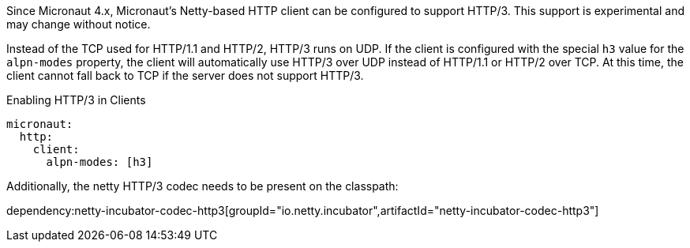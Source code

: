 Since Micronaut 4.x, Micronaut's Netty-based HTTP client can be configured to support HTTP/3. This support is experimental and may change without notice.

Instead of the TCP used for HTTP/1.1 and HTTP/2, HTTP/3 runs on UDP. If the client is configured with the special `h3` value for the `alpn-modes` property, the client will automatically use HTTP/3 over UDP instead of HTTP/1.1 or HTTP/2 over TCP. At this time, the client cannot fall back to TCP if the server does not support HTTP/3.

.Enabling HTTP/3 in Clients
[source,yaml]
----
micronaut:
  http:
    client:
      alpn-modes: [h3]
----

Additionally, the netty HTTP/3 codec needs to be present on the classpath:

dependency:netty-incubator-codec-http3[groupId="io.netty.incubator",artifactId="netty-incubator-codec-http3"]
